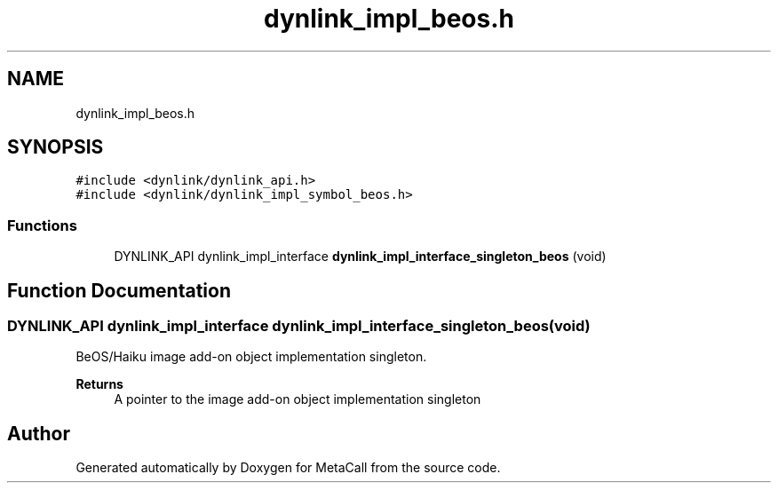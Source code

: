 .TH "dynlink_impl_beos.h" 3 "Tue Jan 23 2024" "Version 0.7.5.34b28423138e" "MetaCall" \" -*- nroff -*-
.ad l
.nh
.SH NAME
dynlink_impl_beos.h
.SH SYNOPSIS
.br
.PP
\fC#include <dynlink/dynlink_api\&.h>\fP
.br
\fC#include <dynlink/dynlink_impl_symbol_beos\&.h>\fP
.br

.SS "Functions"

.in +1c
.ti -1c
.RI "DYNLINK_API dynlink_impl_interface \fBdynlink_impl_interface_singleton_beos\fP (void)"
.br
.in -1c
.SH "Function Documentation"
.PP 
.SS "DYNLINK_API dynlink_impl_interface dynlink_impl_interface_singleton_beos (void)"

.PP
BeOS/Haiku image add-on object implementation singleton\&. 
.PP
\fBReturns\fP
.RS 4
A pointer to the image add-on object implementation singleton 
.RE
.PP

.SH "Author"
.PP 
Generated automatically by Doxygen for MetaCall from the source code\&.
